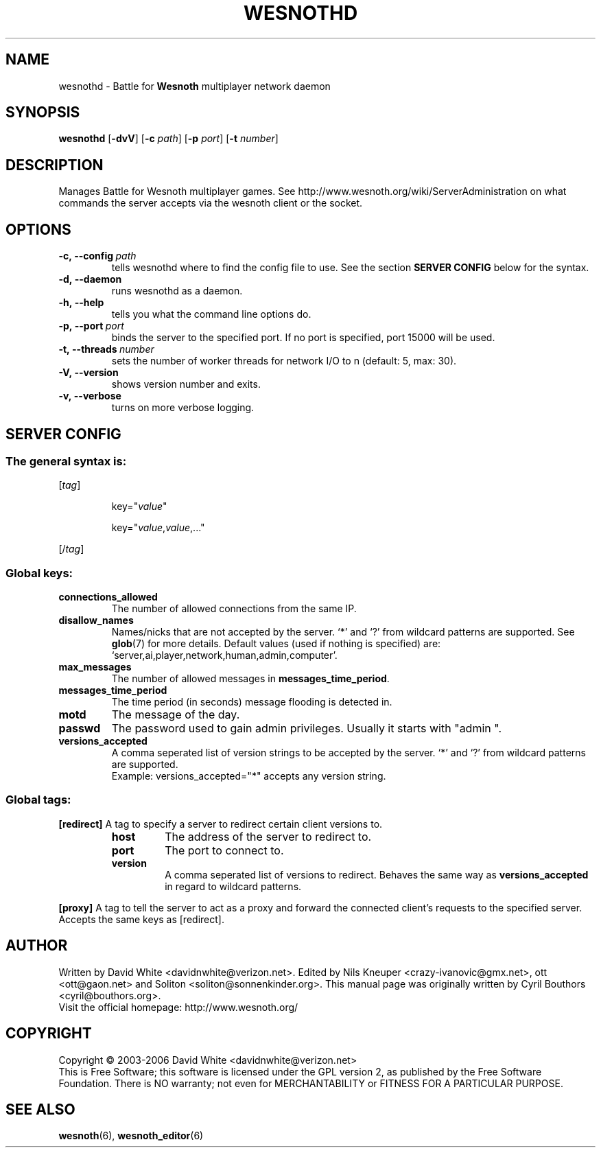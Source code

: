 .\" This program is free software; you can redistribute it and/or modify
.\" it under the terms of the GNU General Public License as published by
.\" the Free Software Foundation; either version 2 of the License, or
.\" (at your option) any later version.
.\"
.\" This program is distributed in the hope that it will be useful,
.\" but WITHOUT ANY WARRANTY; without even the implied warranty of
.\" MERCHANTABILITY or FITNESS FOR A PARTICULAR PURPOSE.  See the
.\" GNU General Public License for more details.
.\"
.\" You should have received a copy of the GNU General Public License
.\" along with this program; if not, write to the Free Software
.\" Foundation, Inc., 51 Franklin Street, Fifth Floor, Boston, MA  02110-1301  USA
.\"
.
.TH WESNOTHD 6 "2006" "wesnothd" "Battle for Wesnoth multiplayer network daemon"
.
.SH NAME
.
wesnothd \- Battle for 
.B Wesnoth 
multiplayer network daemon
.
.SH SYNOPSIS
.
.B wesnothd 
.RB [\| \-dvV \|]
.RB [\| \-c
.IR path \|]
.RB [\| \-p
.IR port \|]
.RB [\| \-t
.IR number \|]
.
.SH DESCRIPTION
.
Manages Battle for Wesnoth multiplayer games. See http://www.wesnoth.org/wiki/ServerAdministration
on what commands the server accepts via the wesnoth client or the socket.
.
.SH OPTIONS
.
.TP
.BI -c,\ --config \ path
tells wesnothd where to find the config file to use. See the section 
.B SERVER CONFIG 
below for the syntax.
.TP
.B -d,\ --daemon
runs wesnothd as a daemon.
.TP
.B -h,\ --help
tells you what the command line options do.
.TP
.BI -p,\ --port \ port
binds the server to the specified port. If no port is specified, port
15000 will be used.
.TP
.BI -t,\ --threads \ number
sets the number of worker threads for network I/O to n (default: 5, max: 30).
.TP
.B -V,\ --version
shows version number and exits.
.TP
.B -v,\ --verbose
turns on more verbose logging.
.
.SH SERVER CONFIG
.
.SS The general syntax is:
.
.P
[\fItag\fR]
.IP
key="\fIvalue\fR"
.IP
key="\fIvalue\fR,\fIvalue\fR,..."
.P
[/\fItag\fR]
.
.SS "Global keys:"
.
.TP
.B connections_allowed
The number of allowed connections from the same IP.
.TP
.B disallow_names
Names/nicks that are not accepted by the server. `*' and `?' from wildcard patterns are supported. See 
.BR glob (7) 
for more details.
Default values (used if nothing is specified) are: `server,ai,player,network,human,admin,computer'.
.TP
.B max_messages
The number of allowed messages in \fBmessages_time_period\fR.
.TP
.B messages_time_period
The time period (in seconds) message flooding is detected in.
.TP
.B motd
The message of the day.
.TP
.B passwd
The password used to gain admin privileges. Usually it starts with "admin ".
.TP
.B versions_accepted
A comma seperated list of version strings to be accepted by the server. `*' and `?' from wildcard patterns are supported.
.br
Example: versions_accepted="*" accepts any version string.
.
.SS "Global tags:"
.
.P
.B [redirect]
A tag to specify a server to redirect certain client versions to.
.RS
.TP
.B host
The address of the server to redirect to.
.TP
.B port
The port to connect to.
.TP
.B version
A comma seperated list of versions to redirect. Behaves the same way as
.B versions_accepted
in regard to wildcard patterns.
.RE
.P
.B [proxy]
A tag to tell the server to act as a proxy and forward the connected client's requests to the specified server.
Accepts the same keys as [redirect].
.
.SH AUTHOR
.
Written by David White <davidnwhite@verizon.net>.
Edited by Nils Kneuper <crazy-ivanovic@gmx.net>, ott <ott@gaon.net> and Soliton <soliton@sonnenkinder.org>.
This manual page was originally written by Cyril Bouthors <cyril@bouthors.org>.
.br
Visit the official homepage: http://www.wesnoth.org/
.
.SH COPYRIGHT
.
Copyright \(co 2003-2006 David White <davidnwhite@verizon.net>
.br
This is Free Software; this software is licensed under the GPL version 2, as published by the Free Software Foundation.
There is NO warranty; not even for MERCHANTABILITY or FITNESS FOR A PARTICULAR PURPOSE.
.
.SH SEE ALSO
.
.BR wesnoth (6), 
.BR wesnoth_editor (6)
